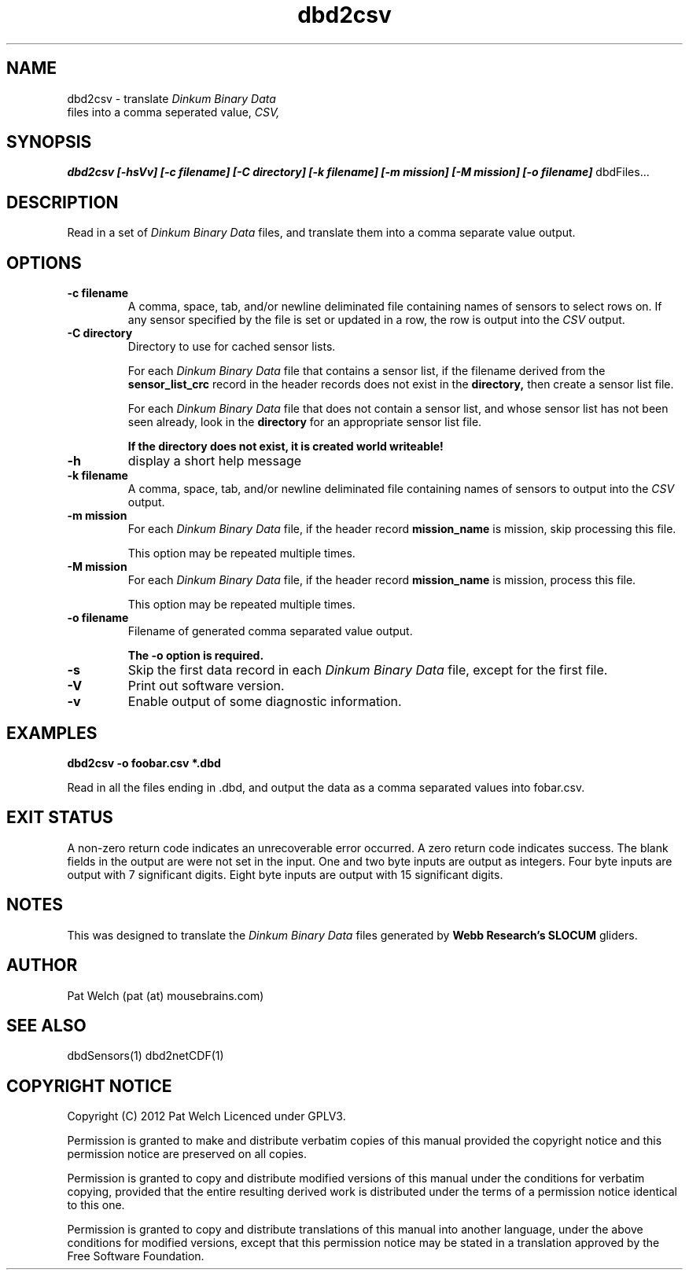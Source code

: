 .TH dbd2csv "February 2012" "Version 1.0" "USER COMMANDS"
.SH NAME
dbd2csv \- translate 
.I "Dinkum Binary Data"
 files into a comma seperated value, 
.I CSV,
.SH SYNOPSIS
.B dbd2csv 
.B [\-hsVv]
.B "[\-c filename]"
.B "[\-C directory]" 
.B "[\-k filename]" 
.B "[\-m mission]"
.B "[\-M mission]"
.B "[\-o filename]"
dbdFiles...
.SH DESCRIPTION
Read in a set of 
.I "Dinkum Binary Data"
files, and translate them into
a comma separate value output. 
.SH OPTIONS
.TP
.B "\-c filename "
A comma, space, tab, and/or newline deliminated file containing names of sensors to
select rows on. If any sensor specified by the file is set or updated in a row,
the row is output into the 
.I CSV
output.
.TP
.B "\-C directory"
Directory to use for cached sensor lists.

For each 
.I "Dinkum Binary Data"
file that contains a sensor list, 
if the filename derived from the 
.B sensor_list_crc 
record in the header records
does not exist in the
.B directory,
then create a sensor list file.

For each 
.I "Dinkum Binary Data"
file that does not contain a sensor list, and
whose sensor list has not been seen already, look in the
.B directory
for an appropriate sensor list file.

.B "If the directory does not exist, it is created world writeable!"
.TP
.B \-h 
display a short help message
.TP
.B "\-k filename"
A comma, space, tab, and/or newline deliminated file containing names of sensors to
output into the 
.I CSV
output.
.TP 
.B "\-m mission"
For each 
.I "Dinkum Binary Data"
file, if the header record
.B mission_name
is mission, skip processing this file.

This option may be repeated multiple times.
.TP 
.B "\-M mission"
For each 
.I "Dinkum Binary Data"
file, if the header record
.B mission_name
is mission, process this file.

This option may be repeated multiple times.
.TP
.B "\-o filename"
Filename of generated comma separated value output.

.B "The \-o option is required."
.TP
.B \-s
Skip the first data record in each 
.I "Dinkum Binary Data"
file, except for the first file.
.TP
.B \-V
Print out software version.
.TP
.B \-v
Enable output of some diagnostic information.
.SH EXAMPLES
.TP
.B
dbd2csv -o foobar.csv *.dbd
.PP
Read in all the files ending in .dbd, and output the data as a comma separated values
into fobar.csv.
.SH EXIT STATUS
A non-zero return code indicates an unrecoverable error occurred.
A zero return code indicates success.
The blank fields in the output are were not set in the input.
One and two byte inputs are output as integers. 
Four byte inputs are output with 7 significant digits.
Eight byte inputs are output with 15 significant digits.
.SH NOTES
This was  designed to translate the
.I "Dinkum Binary Data"
files generated by 
.B "Webb Research's SLOCUM"
gliders.
.SH AUTHOR
Pat Welch (pat (at) mousebrains.com)
.SH SEE ALSO
dbdSensors(1)
dbd2netCDF(1)

.SH COPYRIGHT NOTICE
Copyright (C) 2012 Pat Welch
Licenced under GPLV3.

Permission is granted to make and distribute verbatim copies of this manual 
provided the copyright notice and this permission notice are preserved on all copies.

Permission is granted to copy and distribute  modified  versions  of  this
manual under the conditions for verbatim copying, provided that the entire
resulting derived work is distributed under  the  terms  of  a  permission
notice identical to this one.

Permission  is  granted to copy and distribute translations of this manual
into another language, under the above conditions for  modified  versions,
except that this permission notice may be stated in a translation approved
by the Free Software Foundation.


